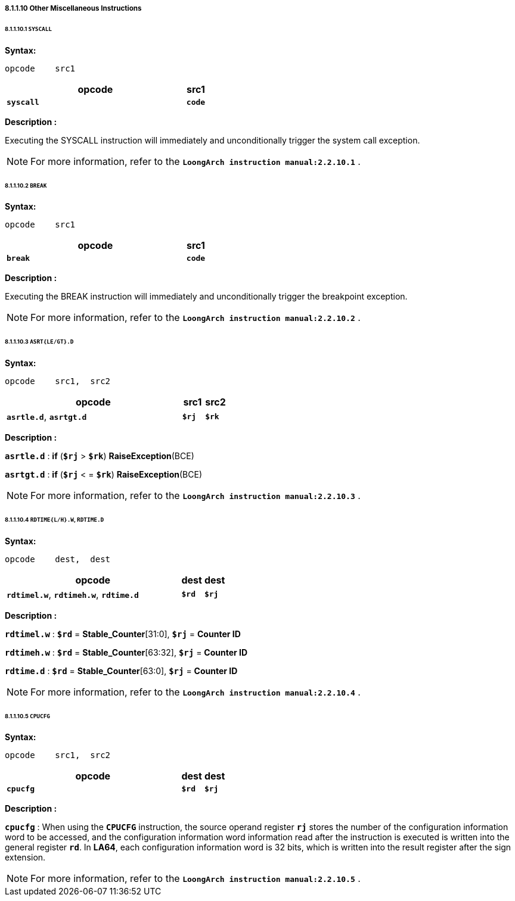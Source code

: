 ===== *8.1.1.10 Other Miscellaneous Instructions*

====== *8.1.1.10.1 `SYSCALL`*

*Syntax:*

 opcode    src1

[options="header"]
[cols="90,10"]
|===========================
^.^|opcode
^.^|src1 

^.^|*`syscall`*
^.^|*`code`*
|===========================

*Description :*

Executing the SYSCALL instruction will immediately and unconditionally trigger the system call exception.

[NOTE]
=====
For more information, refer to the *`LoongArch instruction manual:2.2.10.1`* .
=====

====== *8.1.1.10.2 `BREAK`*

*Syntax:*

 opcode    src1

[options="header"]
[cols="90,10"]
|===========================
^.^|opcode
^.^|src1 

^.^|*`break`*
^.^|*`code`*
|===========================

*Description :*

Executing the BREAK instruction will immediately and unconditionally trigger the breakpoint exception.

[NOTE]
=====
For more information, refer to the *`LoongArch instruction manual:2.2.10.2`* .
=====

====== *8.1.1.10.3 `ASRT{LE/GT}.D`*

*Syntax:*

 opcode    src1,  src2

[options="header"]
[cols="80,10,10"]
|===========================
^.^|opcode
^.^|src1 
^.^|src2

^.^|*`asrtle.d`*, *`asrtgt.d`*
^.^|*`$rj`*
^.^|*`$rk`*
|===========================

*Description :*

*`asrtle.d`* : *if* (*`$rj`* > *`$rk`*) *RaiseException*(BCE)

*`asrtgt.d`* : *if* (*`$rj`*  < = *`$rk`*) *RaiseException*(BCE)

[NOTE]
=====
For more information, refer to the *`LoongArch instruction manual:2.2.10.3`* .
=====

====== *8.1.1.10.4 `RDTIME{L/H}.W`, `RDTIME.D`*

*Syntax:*

 opcode    dest,  dest

[options="header"]
[cols="80,10,10"]
|===========================
^.^|opcode
^.^|dest 
^.^|dest

^.^|*`rdtimel.w`*, *`rdtimeh.w`*, *`rdtime.d`*
^.^|*`$rd`*
^.^|*`$rj`*
|===========================

*Description :*

*`rdtimel.w`* : *`$rd`* = *Stable_Counter*[31:0], *`$rj`* = *Counter ID*

*`rdtimeh.w`* : *`$rd`* = *Stable_Counter*[63:32], *`$rj`* = *Counter ID*

*`rdtime.d`* : *`$rd`* = *Stable_Counter*[63:0], *`$rj`* = *Counter ID*

[NOTE]
=====
For more information, refer to the *`LoongArch instruction manual:2.2.10.4`* .
=====

====== *8.1.1.10.5 `CPUCFG`*

*Syntax:*

 opcode    src1,  src2

[options="header"]
[cols="80,10,10"]
|===========================
^.^|opcode
^.^|dest 
^.^|dest

^.^|*`cpucfg`*
^.^|*`$rd`*
^.^|*`$rj`*
|===========================

*Description :*

*`cpucfg`* : When using the *`CPUCFG`* instruction, the source operand register *`rj`* stores the number of the configuration information word to be accessed, and the configuration information word information read after the instruction is executed is written into the general register *`rd`*. In *LA64*, each configuration information word is 32 bits, which is written into the result register after the sign extension.

[NOTE]
=====
For more information, refer to the *`LoongArch instruction manual:2.2.10.5`* .
=====
